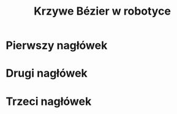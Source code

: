 #+title: Krzywe Bézier w robotyce
#+options: date:nil author:nil timestamp:nil toc:nil
#+reveal_root: ../reveal.js

* Pierwszy nagłówek
* Drugi nagłówek
#+reveal: split reveal_extra_attr: data-background-iframe="../bezier-app/index.html" data-background-interactive

* Trzeci nagłówek

